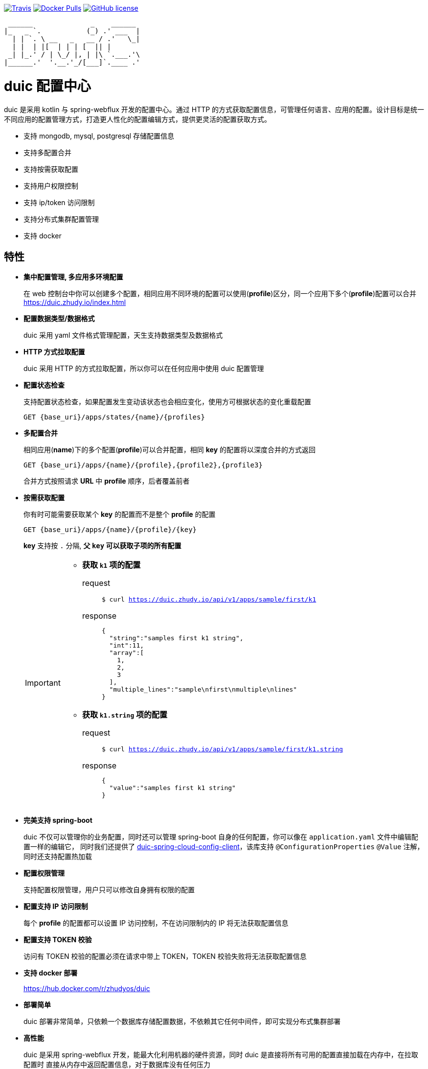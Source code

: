 :email: kevinz@weghst.com

image:https://img.shields.io/travis/zhudyos/duic.svg["Travis",link="https://travis-ci.org/zhudyos/duic"]
image:https://img.shields.io/docker/pulls/zhudyos/duic.svg["Docker Pulls",link="https://hub.docker.com/r/zhudyos/duic/"]
image:https://img.shields.io/github/license/zhudyos/duic.svg["GitHub license",link="https://github.com/zhudyos/duic/blob/master/LICENSE"]

```
 ______              _    ______
|_   _ `.           (_) .' ___  |
  | | `. \ __   _   __ / .'   \_|
  | |  | |[  | | | [  || |
 _| |_.' / | \_/ |, | |\ `.___.'\
|______.'  '.__.'_/[___]`.____ .'

```
= duic 配置中心

duic 是采用 kotlin 与 spring-webflux 开发的配置中心。通过 HTTP 的方式获取配置信息，可管理任何语言、应用的配置。设计目标是统一不同应用的配置管理方式，打造更人性化的配置编辑方式，提供更灵活的配置获取方式。

* 支持 mongodb, mysql, postgresql 存储配置信息
* 支持多配置合并
* 支持按需获取配置
* 支持用户权限控制
* 支持 ip/token 访问限制
* 支持分布式集群配置管理
* 支持 docker

== 特性
* **集中配置管理, 多应用多环境配置**
+
在 web 控制台中你可以创建多个配置，相同应用不同环境的配置可以使用(**profile**)区分，同一个应用下多个(**profile**)配置可以合并 https://duic.zhudy.io/index.html[https://duic.zhudy.io/index.html]
* **配置数据类型/数据格式**
+
duic 采用 yaml 文件格式管理配置，天生支持数据类型及数据格式
* **HTTP 方式拉取配置**
+
duic 采用 HTTP 的方式拉取配置，所以你可以在任何应用中使用 duic 配置管理
* **配置状态检查**
+
支持配置状态检查，如果配置发生变动该状态也会相应变化，使用方可根据状态的变化重载配置
+
`GET {base_uri}/apps/states/{name}/{profiles}`
* **多配置合并**
+
相同应用(**name**)下的多个配置(**profile**)可以合并配置，相同 **key** 的配置将以深度合并的方式返回
+
`GET {base_uri}/apps/{name}/{profile},{profile2},{profile3}`
+
合并方式按照请求 **URL** 中 **profile** 顺序，后者覆盖前者
* **按需获取配置**
+
你有时可能需要获取某个 **key** 的配置而不是整个 **profile** 的配置
+
`GET {base_uri}/apps/{name}/{profile}/{key}`
+
**key** 支持按 `.` 分隔, **父 `key` 可以获取子项的所有配置**
+
[IMPORTANT]
====
* **获取 `k1` 项的配置**
+
request::
`$ curl https://duic.zhudy.io/api/v1/apps/sample/first/k1`
response::
+
```
{
  "string":"samples first k1 string",
  "int":11,
  "array":[
    1,
    2,
    3
  ],
  "multiple_lines":"sample\nfirst\nmultiple\nlines"
}
```
* **获取 `k1.string` 项的配置**
+
request::
`$ curl https://duic.zhudy.io/api/v1/apps/sample/first/k1.string`
response::
+
```
{
  "value":"samples first k1 string"
}
```
====
* **完美支持 spring-boot**
+
duic 不仅可以管理你的业务配置，同时还可以管理 spring-boot 自身的任何配置，你可以像在 `application.yaml` 文件中编辑配置一样的编辑它，
同时我们还提供了 https://github.com/zhudyos/duic-spring-cloud-config-client[duic-spring-cloud-config-client]，该库支持 `@ConfigurationProperties` `@Value`
注解，同时还支持配置热加载
* **配置权限管理**
+
支持配置权限管理，用户只可以修改自身拥有权限的配置
* **配置支持 IP 访问限制**
+
每个 **profile** 的配置都可以设置 IP 访问控制，不在访问限制内的 IP 将无法获取配置信息
* **配置支持 TOKEN 校验**
+
访问有 TOKEN 校验的配置必须在请求中带上 TOKEN，TOKEN 校验失败将无法获取配置信息
* **支持 docker 部署**
+
https://hub.docker.com/r/zhudyos/duic[https://hub.docker.com/r/zhudyos/duic]
* **部署简单**
+
duic 部署非常简单，只依赖一个数据库存储配置数据，不依赖其它任何中间件，即可实现分布式集群部署
* **高性能**
+
duic 是采用 spring-webflux 开发，能最大化利用机器的硬件资源，同时 duic 是直接将所有可用的配置直接加载在内存中，在拉取配置时
直接从内存中返回配置信息，对于数据库没有任何压力

== 资源
* **https://github.com/zhudyos/duic-java-client[duic-java-client]**
+
java 版本客户端程序::
** 支持 java
** 支持 spring
* **https://github.com/zhudyos/duic-spring-cloud-config-client[duic-spring-cloud-config-client]**
+
spring-boot 配置客户端程序
* **https://github.com/zhudyos/duic-examples[duic-examples 示例程序]**

== https://github.com/zhudyos/duic/wiki[文档]

== 已知用户
[TIP]
====
按登记顺序展示

如果你正在使用 duic，欢迎在 https://github.com/zhudyos/duic/issues/3[https://github.com/zhudyos/duic/issues/3] 登记。仅作为开源参考，不作其它用途
====
image::doc/images/know-users/2339.png[么么直播]

== 相关项目
. https://projects.spring.io/spring-boot/[Spring Boot]
. https://docs.spring.io/spring/docs/current/spring-framework-reference/web-reactive.html[Spring WebFlux]
. https://vuetifyjs.com[Vuetify]

== 感谢
image::doc/images/jetbrains-blackandwhite.png[JetBrains,100,100,link="https://www.jetbrains.com/?from=duic"]
